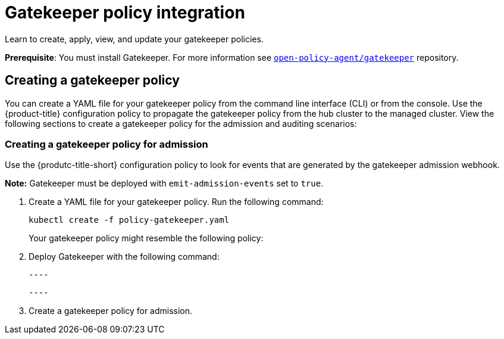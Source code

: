 [#gatekeeper-policy-integration]
= Gatekeeper policy integration

Learn to create, apply, view, and update your gatekeeper policies.

*Prerequisite*: You must install Gatekeeper. For more information see https://github.com/open-policy-agent/gatekeeper[`open-policy-agent/gatekeeper`] repository.

[#creating-a-gatekeeper-policy]
== Creating a gatekeeper policy

You can create a YAML file for your gatekeeper policy from the command line interface (CLI) or from the console. Use the {product-title} configuration policy to propagate the gatekeeper policy from the hub cluster to the managed cluster.
View the following sections to create a gatekeeper policy for the admission and auditing scenarios:

[#creating-a-gatekeeper-policy-for-admission]
=== Creating a gatekeeper policy for admission

Use the {produtc-title-short} configuration policy to look for events that are generated by the gatekeeper admission webhook. 

*Note:* Gatekeeper must be deployed with `emit-admission-events` set to `true`.

. Create a YAML file for your gatekeeper policy.
Run the following command:
+
----
kubectl create -f policy-gatekeeper.yaml
----
+
Your gatekeeper policy might resemble the following policy:



. Deploy Gatekeeper with the following command:
  
  ----
  
  ----


. Create a gatekeeper policy for admission. 
// do we want to mention updating the templates that are included with Gatekeeper? 

// Similiar to the Gatekeeper instructions? the speak about each template and its properties

// am i on the right path with this doc? Are users able to create custom gatekeeper policies or are they only able to integrate the controller? 
